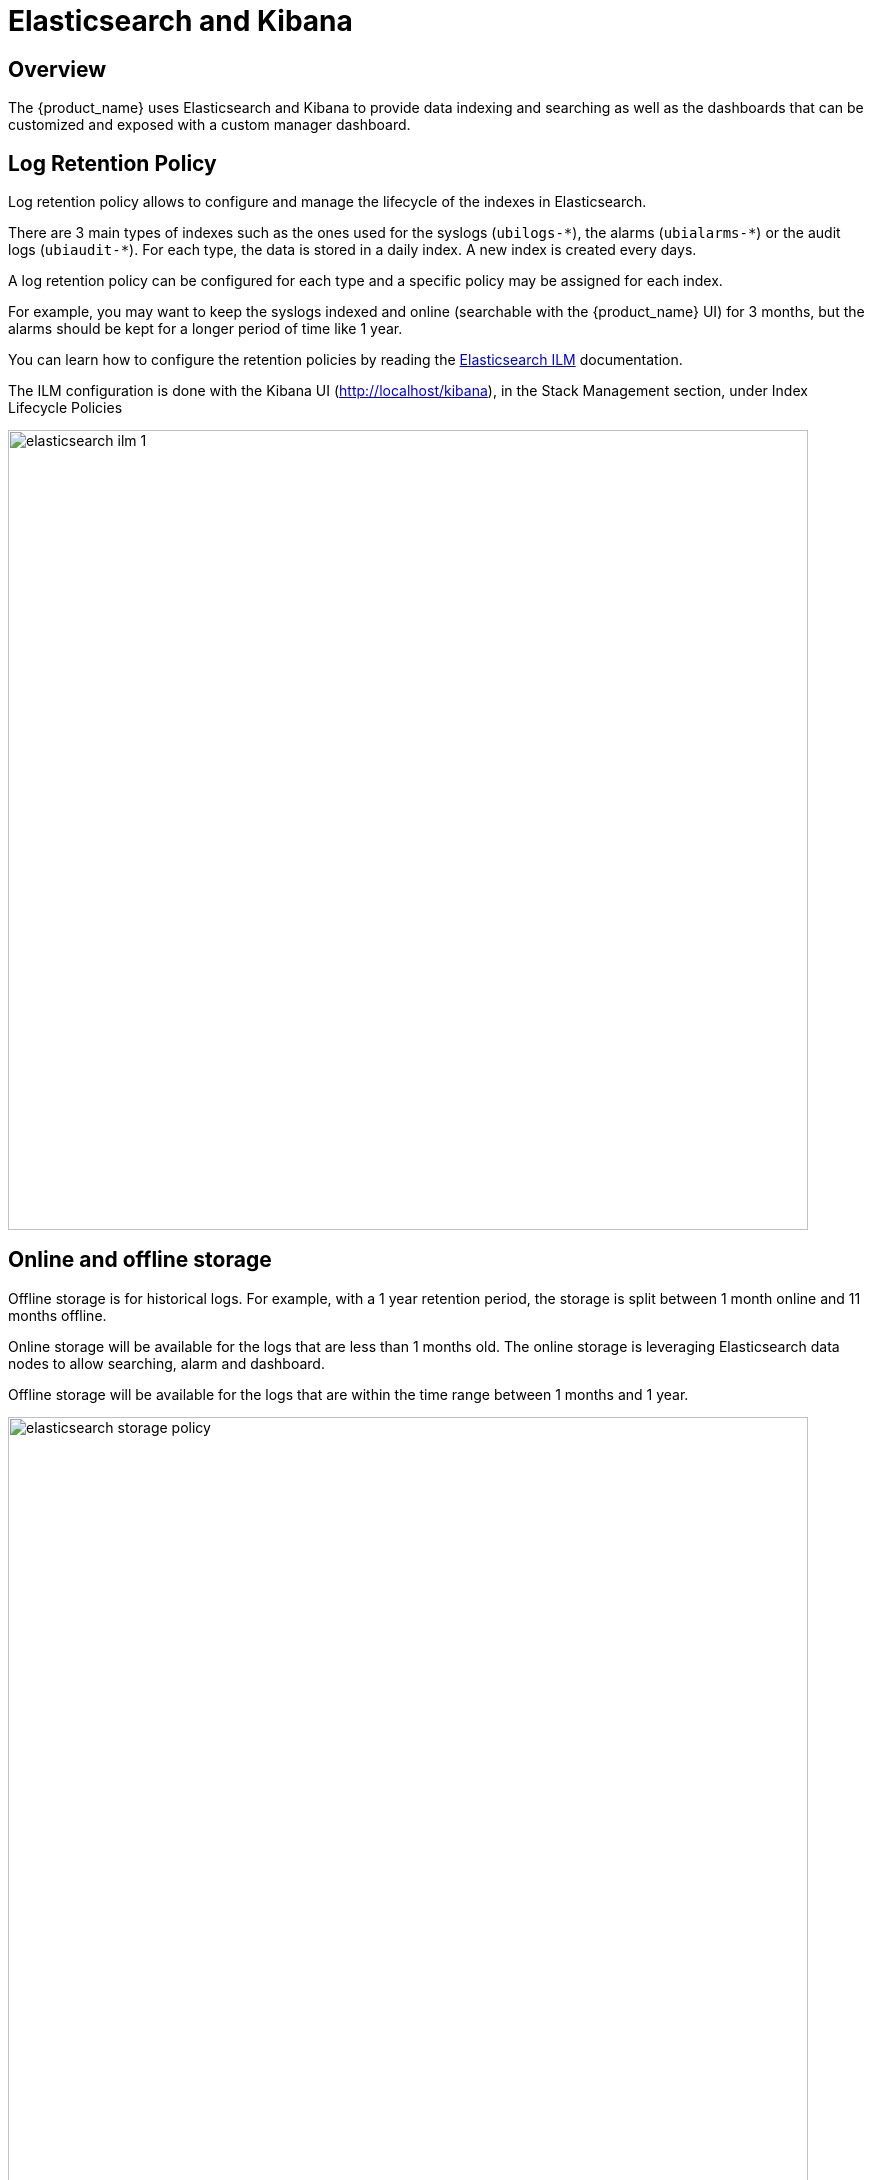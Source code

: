 = Elasticsearch and Kibana
:doctype: book 
ifndef::imagesdir[:imagesdir: images]
ifdef::env-github,env-browser[:outfilesuffix: .adoc]

== Overview

The {product_name} uses Elasticsearch and Kibana to provide data indexing and searching as well as the dashboards that can be customized and exposed with a custom manager dashboard.

== Log Retention Policy

Log retention policy allows to configure and manage the lifecycle of the indexes in Elasticsearch.

There are 3 main types of indexes such as the ones used for the syslogs (`ubilogs-\*`), the alarms (`ubialarms-*`) or the audit logs (`ubiaudit-*`). 
For each type, the data is stored in a daily index.
A new index is created every days.

A log retention policy can be configured for each type and a specific policy may be assigned for each index.

For example, you may want to keep the syslogs indexed and online (searchable with the {product_name} UI) for 3 months, but the alarms should be kept for a longer period of time like 1 year.

You can learn how to configure the retention policies by reading the link:https://www.elastic.co/guide/en/elasticsearch/reference/current/index-lifecycle-management.html[Elasticsearch ILM,window=_blank] documentation.

The ILM configuration is done with the Kibana UI (http://localhost/kibana), in the Stack Management section, under Index Lifecycle Policies

image:elasticsearch_ilm_1.png[width=800px]

== Online and offline storage

Offline storage is for historical logs.
For example, with a 1 year retention period, the storage is split between 1 month online and 11 months offline.

Online storage will be available for the logs that are less than 1 months old. The online storage is leveraging Elasticsearch data nodes to allow searching, alarm and dashboard.

Offline storage will be available for the logs that are within the time range between 1 months and 1 year. 

image:elasticsearch_storage_policy.png[width=800px]

Snapshot policies require a link:https://www.elastic.co/guide/en/elasticsearch/reference/7.14/snapshots-register-repository.html#snapshots-register-repository[snapshot repository].

A shared file system repository can be used to store snapshots on a shared file system using NFS.

The NFS mount should be shared between the snapshot storage and all the Elasticsearch master and data nodes. It is not required for the client nodes.

image:elasticsearch_snapshot_setup.png[width=800px]

Snapshot and ILM policies can work together to manage online, offline and deletion of the data.

.ILM with a snapshot policy: online 7 days
image:elasticsearch_ilm_snapshot_policy_1.png[width=800px]


.ILM with a snapshot policy: offline 5 days
image:elasticsearch_ilm_snapshot_policy_2.png[width=800px]
